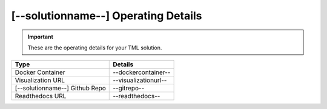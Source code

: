 [--solutionname--] Operating Details
====================================

.. important::
   These are the operating details for your TML solution.

.. list-table::

   * - **Type**
     - **Details**
   * - Docker Container
     - --dockercontainer--
   * - Visualization URL
     - --visualizationurl--
   * - [--solutionname--] Github Repo
     - --gitrepo--
   * - Readthedocs URL
     - --readthedocs--
